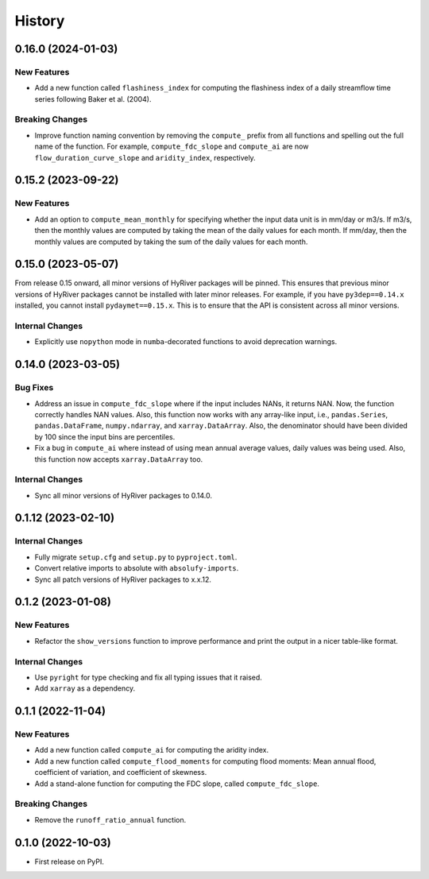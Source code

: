 =======
History
=======

0.16.0 (2024-01-03)
-------------------

New Features
~~~~~~~~~~~~
- Add a new function called ``flashiness_index`` for computing the
  flashiness index of a daily streamflow time series following
  Baker et al. (2004).

Breaking Changes
~~~~~~~~~~~~~~~~
- Improve function naming convention by removing the ``compute_``
  prefix from all functions and spelling out the full name of the
  function. For example, ``compute_fdc_slope`` and ``compute_ai`` are now
  ``flow_duration_curve_slope`` and ``aridity_index``, respectively.

0.15.2 (2023-09-22)
-------------------

New Features
~~~~~~~~~~~~
- Add an option to ``compute_mean_monthly`` for specifying whether
  the input data unit is in mm/day or m3/s. If m3/s, then the
  monthly values are computed by taking the mean of the
  daily values for each month. If mm/day, then the monthly
  values are computed by taking the sum of the daily values for
  each month.

0.15.0 (2023-05-07)
-------------------
From release 0.15 onward, all minor versions of HyRiver packages
will be pinned. This ensures that previous minor versions of HyRiver
packages cannot be installed with later minor releases. For example,
if you have ``py3dep==0.14.x`` installed, you cannot install
``pydaymet==0.15.x``. This is to ensure that the API is
consistent across all minor versions.

Internal Changes
~~~~~~~~~~~~~~~~
- Explicitly use ``nopython`` mode in ``numba``-decorated functions
  to avoid deprecation warnings.

0.14.0 (2023-03-05)
-------------------

Bug Fixes
~~~~~~~~~
- Address an issue in ``compute_fdc_slope`` where if the input
  includes NANs, it returns NAN. Now, the function correctly
  handles NAN values. Also, this function now works with any
  array-like input, i.e., ``pandas.Series``, ``pandas.DataFrame``,
  ``numpy.ndarray``, and ``xarray.DataArray``. Also, the denominator
  should have been divided by 100 since the input bins are
  percentiles.
- Fix a bug in ``compute_ai`` where instead of using mean annual
  average values, daily values was being used. Also, this function
  now accepts ``xarray.DataArray`` too.

Internal Changes
~~~~~~~~~~~~~~~~
- Sync all minor versions of HyRiver packages to 0.14.0.

0.1.12 (2023-02-10)
-------------------

Internal Changes
~~~~~~~~~~~~~~~~
- Fully migrate ``setup.cfg`` and ``setup.py`` to ``pyproject.toml``.
- Convert relative imports to absolute with ``absolufy-imports``.
- Sync all patch versions of HyRiver packages to x.x.12.

0.1.2 (2023-01-08)
------------------

New Features
~~~~~~~~~~~~
- Refactor the ``show_versions`` function to improve performance and
  print the output in a nicer table-like format.

Internal Changes
~~~~~~~~~~~~~~~~
- Use ``pyright`` for type checking and fix all typing issues that it raised.
- Add ``xarray`` as a dependency.

0.1.1 (2022-11-04)
------------------

New Features
~~~~~~~~~~~~
- Add a new function called ``compute_ai`` for computing the aridity index.
- Add a new function called ``compute_flood_moments`` for computing
  flood moments: Mean annual flood, coefficient of variation, and
  coefficient of skewness.
- Add a stand-alone function for computing the FDC slope, called ``compute_fdc_slope``.

Breaking Changes
~~~~~~~~~~~~~~~~
- Remove the ``runoff_ratio_annual`` function.

0.1.0 (2022-10-03)
------------------

- First release on PyPI.
